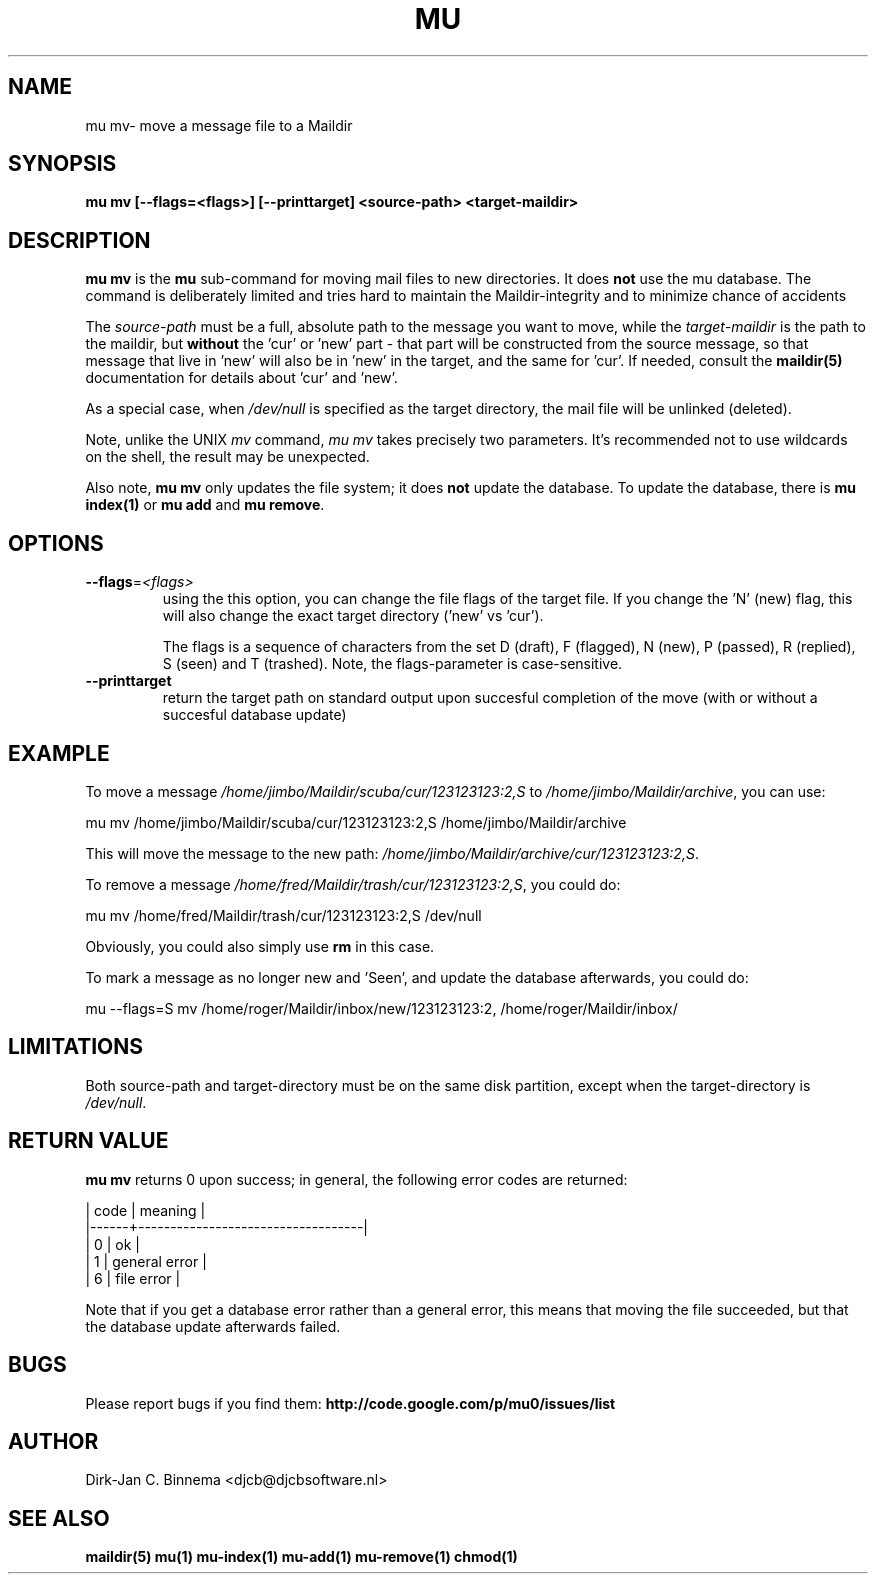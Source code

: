 .TH MU MV 1 "August 2011" "User Manuals"

.SH NAME 

mu mv\-  move a message file to a Maildir 

.SH SYNOPSIS

.B mu mv [--flags=<flags>] [--printtarget] <source-path> <target-maildir>

.SH DESCRIPTION

\fBmu mv\fR is the \fBmu\fR sub-command for moving mail files to new
directories. It does \fBnot\fR use the mu database. The command is
deliberately limited and tries hard to maintain the Maildir-integrity and to
minimize chance of accidents

The \fIsource-path\fR must be a full, absolute path to the message you want to
move, while the \fItarget-maildir\fR is the path to the maildir, but
\fBwithout\fR the 'cur' or 'new' part - that part will be constructed from the
source message, so that message that live in 'new' will also be in 'new' in
the target, and the same for 'cur'. If needed, consult the \fBmaildir(5)\fR
documentation for details about 'cur' and 'new'.

As a special case, when \fI/dev/null\fR is specified as the target directory,
the mail file will be unlinked (deleted).

Note, unlike the UNIX \fImv\fR command, \fImu mv\fR takes precisely two
parameters. It's recommended not to use wildcards on the shell, the result may
be unexpected.

Also note, \fBmu mv\fR only updates the file system; it does \fBnot\fR update
the database. To update the database, there is \fBmu index(1)\fR or \fBmu add\fR
and \fBmu remove\fR.

.SH OPTIONS

.TP
\fB\-\-flags\fR=\fI<flags>\fR
using the this option, you can change the file flags of the target file. If
you change the 'N' (new) flag, this will also change the exact target
directory ('new' vs 'cur').

The flags is a sequence of characters from the set D (draft), F (flagged), N
(new), P (passed), R (replied), S (seen) and T (trashed). Note, the
flags-parameter is case-sensitive.

.TP
\fB\-\-printtarget\fR
return the target path on standard output upon succesful completion of the
move (with or without a succesful database update)

.SH EXAMPLE

To move a message \fI/home/jimbo/Maildir/scuba/cur/123123123:2,S\fR to
\fI/home/jimbo/Maildir/archive\fR, you can use:

.nf
   mu mv /home/jimbo/Maildir/scuba/cur/123123123:2,S /home/jimbo/Maildir/archive
.fi

This will move the message to the new path:
\fI/home/jimbo/Maildir/archive/cur/123123123:2,S\fR.

To remove a message \fI/home/fred/Maildir/trash/cur/123123123:2,S\fR, you
could do:

.nf
   mu mv /home/fred/Maildir/trash/cur/123123123:2,S /dev/null
.fi

Obviously, you could also simply use \fBrm\fR in this case.

To mark a message as no longer new and 'Seen', and update the database
afterwards, you could do:

.nf
   mu --flags=S mv /home/roger/Maildir/inbox/new/123123123:2, /home/roger/Maildir/inbox/
.fi



.SH LIMITATIONS

Both source-path and target-directory must be on the same disk partition,
except when the target-directory is \fI/dev/null\fR.


.SH RETURN VALUE

\fBmu mv\fR returns 0 upon success; in general, the following error codes are
returned:

.nf
| code | meaning                           |
|------+-----------------------------------|
|    0 | ok                                |
|    1 | general error                     |
|    6 | file error                        |
.fi

Note that if you get a database error rather than a general error, this means
that moving the file succeeded, but that the database update afterwards failed.

.SH BUGS

Please report bugs if you find them:
.BR http://code.google.com/p/mu0/issues/list

.SH AUTHOR

Dirk-Jan C. Binnema <djcb@djcbsoftware.nl>

.SH "SEE ALSO"

.BR maildir(5)
.BR mu(1)
.BR mu-index(1)
.BR mu-add(1)
.BR mu-remove(1)
.BR chmod(1)
